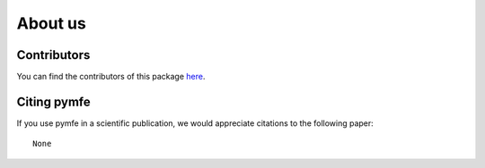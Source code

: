 ########
About us
########

Contributors
------------

You can find the contributors of this package here_.

.. _here: https://github.com/ealcobaca/pymfe/graphs/contributors


Citing pymfe
-----------------------

If you use pymfe in a scientific publication, we would appreciate
citations to the following paper::

  None
